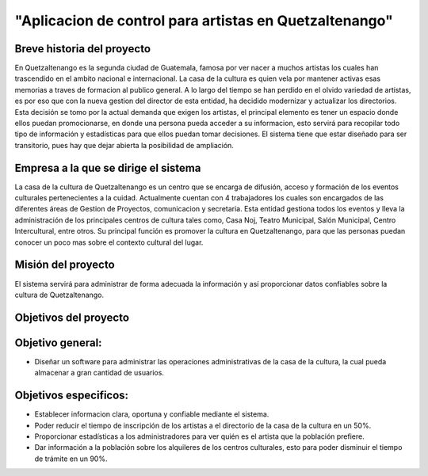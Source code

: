 "Aplicacion de control para artistas en Quetzaltenango"
====================




Breve historia del proyecto
---------------------------
En Quetzaltenango es la segunda ciudad de Guatemala, famosa por ver nacer a muchos artistas los cuales han trascendido en el ambito nacional e internacional. La casa de la cultura es quien vela por mantener activas esas memorias a traves de formacion al publico general. A lo largo del tiempo se han perdido en el olvido variedad de artistas, es por eso que con la nueva gestion del director de esta entidad, ha decidido modernizar y actualizar los directorios. Esta decisión se tomo por la actual demanda que exigen los artistas, el principal elemento es tener un espacio donde ellos puedan promocionarse, en donde una persona pueda acceder a su informacion, esto servirá para recopilar todo tipo de información y estadísticas para que ellos puedan tomar decisiones. El sistema tiene que estar diseñado para ser transitorio, pues hay que dejar abierta la posibilidad de ampliación.


Empresa a la que se dirige el sistema
-------------------------------------
La casa de la cultura de Quetzaltenango es un centro que se encarga de difusión, acceso y formación de los eventos culturales pertenecientes a la cuidad. Actualmente cuentan con 4 trabajadores los cuales son encargados de las diferentes áreas de Gestion de Proyectos, comunicacion y secretaria. Esta entidad gestiona todos los eventos y lleva la administración de los principales centros de cultura tales como, Casa Noj, Teatro Municipal, Salón Municipal, Centro Intercultural, entre otros. 
Su principal función es promover la cultura en Quetzaltenango, para que las personas puedan conocer un poco mas sobre el contexto cultural del lugar.

Misión del proyecto
----------------------
El sistema servirá para administrar de forma adecuada la información y así proporcionar datos confiables sobre la cultura de Quetzaltenango. 

Objetivos del proyecto
----------------------

Objetivo general:
----------------------
- Diseñar un software para administrar las operaciones administrativas de la casa de la cultura, la cual pueda almacenar a gran cantidad de usuarios.

Objetivos especificos:
----------------------
- Establecer informacion clara, oportuna y confiable mediante el sistema.

- Poder reducir el tiempo de inscripción de los artistas a el directorio de la casa de la cultura en un 50%.

- Proporcionar estadísticas a los administradores para ver quién es el artista que la población prefiere.

- Dar información a la población sobre los alquileres de los centros culturales, esto para poder disminuir el tiempo de trámite en un 90%. 
